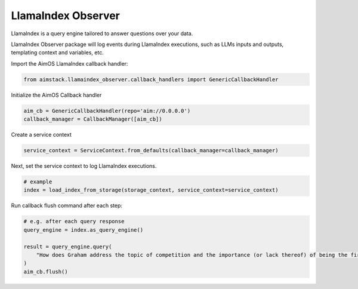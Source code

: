 ###################
LlamaIndex Observer
###################

LlamaIndex is a query engine tailored to answer questions over your data.

LlamaIndex Observer package will log events during LlamaIndex executions, such as LLMs inputs and outputs, templating context and variables, etc.

Import the AimOS LlamaIndex callback handler:

.. code-block:: python

   from aimstack.llamaindex_observer.callback_handlers import GenericCallbackHandler


Initialize the AimOS Callback handler

.. code-block:: python

    aim_cb = GenericCallbackHandler(repo='aim://0.0.0.0')
    callback_manager = CallbackManager([aim_cb])


Create a service context

.. code-block:: python

    service_context = ServiceContext.from_defaults(callback_manager=callback_manager)


Next, set the service context to log LlamaIndex executions.

.. code-block:: python

    # example
    index = load_index_from_storage(storage_context, service_context=service_context)

Run callback flush command after each step:

.. code-block:: python

    # e.g. after each query response
    query_engine = index.as_query_engine()

    result = query_engine.query(
        "How does Graham address the topic of competition and the importance (or lack thereof) of being the first mover in a market?"
    )
    aim_cb.flush()
